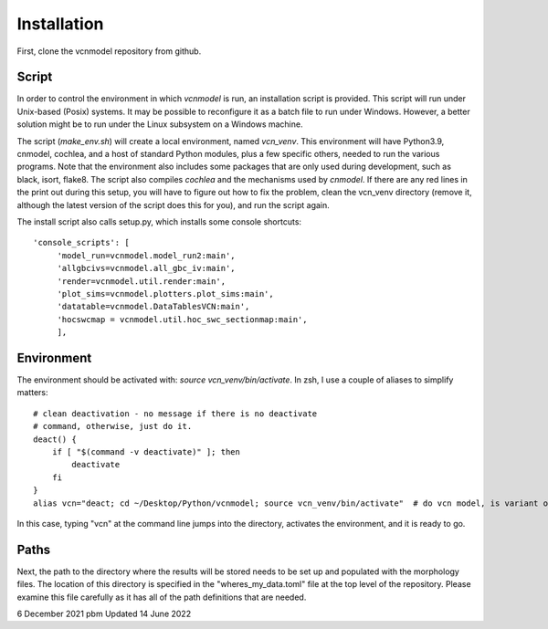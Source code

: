 ************
Installation
************

First, clone the vcnmodel repository from github.

Script
======

In order to control the environment in which *vcnmodel* is run, an installation script is provided. 
This script will run under Unix-based (Posix) systems. It may be possible to reconfigure it as a batch
file to run under Windows. However, a better solution might be to run under the Linux subsystem on a Windows machine.

The script (`make_env.sh`) will create a local environment, named `vcn_venv`. This environment
will have Python3.9, cnmodel, cochlea, and a host of standard Python modules, plus a few specific others,
needed to run the various
programs. Note that the environment also includes some packages that are only used during development, such as
black, isort, flake8. The script also compiles *cochlea* and the mechanisms used by *cnmodel*. If there are any
red lines in the print out during this setup, you will have to figure out how to fix the problem, clean the
vcn_venv directory (remove it, although the latest version of the script does this for you), and run the script again. 

The install script also calls setup.py, which installs some console shortcuts::

  'console_scripts': [
       'model_run=vcnmodel.model_run2:main',
       'allgbcivs=vcnmodel.all_gbc_iv:main',
       'render=vcnmodel.util.render:main',
       'plot_sims=vcnmodel.plotters.plot_sims:main',
       'datatable=vcnmodel.DataTablesVCN:main',
       'hocswcmap = vcnmodel.util.hoc_swc_sectionmap:main',
       ],

Environment
===========

The environment should be activated with: `source vcn_venv/bin/activate`. In zsh, I use a couple of aliases to simplify matters::

    # clean deactivation - no message if there is no deactivate
    # command, otherwise, just do it.
    deact() {
        if [ "$(command -v deactivate)" ]; then
            deactivate
        fi
    }
    alias vcn="deact; cd ~/Desktop/Python/vcnmodel; source vcn_venv/bin/activate"  # do vcn model, is variant of cnmodel

In this case, typing "vcn" at the command line jumps into the directory, activates the environment, and it is ready to go.

Paths
=====

Next, the path to the directory where the results will be stored needs to be set up and populated with the morphology files. The
location of this directory is specified in the "wheres_my_data.toml" file at the top level of the repository. Please examine this file
carefully as it has all of the path definitions that are needed.  

6 December 2021 pbm
Updated 14 June 2022

